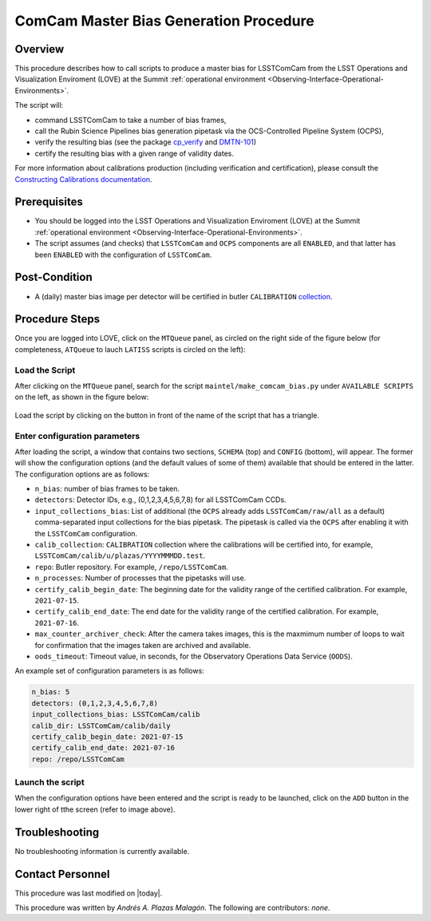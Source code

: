 .. |author| replace:: *Andrés A. Plazas Malagón*
.. If there are no contributors, write "none" between the asterisks. Do not remove the substitution.
.. |contributors| replace:: *none*

.. _ComCam-Master-Bias-Procedure:

###########################
ComCam Master Bias Generation Procedure
###########################

.. _ComCam-Master-Bias-Procedure-Overview:

Overview
========

This procedure describes how to call scripts to produce a master bias for LSSTComCam from the LSST Operations and Visualization Enviroment (LOVE) at the Summit :ref:`operational environment <Observing-Interface-Operational-Environments>`. 

The script will: 

- command LSSTComCam to take a number of bias frames,
- call the Rubin Science Pipelines bias generation pipetask via the OCS-Controlled Pipeline System (OCPS),
- verify the resulting bias (see the package `cp_verify`_ and `DMTN-101`_)
- certify the resulting bias with a given range of validity dates.
  
For more information about calibrations production (including verification and certification), please consult the `Constructing Calibrations documentation`_.

.. _cp_verify: https://github.com/lsst/cp_verify
.. _DMTN-101: https://dmtn-101.lsst.io/
.. _Constructing Calibrations documentation: https://lsst.ncsa.illinois.edu/~czw/pipelines_lsst_io/_build/html/modules/lsst.cp.pipe/constructing-calibrations.html 

.. _ComCam-Master-Bias-Procedure-Prerequisites:

Prerequisites
=============

- You should be logged into the LSST Operations and Visualization Enviroment (LOVE) at the Summit :ref:`operational environment <Observing-Interface-Operational-Environments>`.
- The script assumes (and checks) that ``LSSTComCam`` and ``OCPS`` components are all ``ENABLED``, and that latter has been ``ENABLED`` with the configuration of ``LSSTComCam``.

.. _butler: https://pipelines.lsst.io/v/daily/modules/lsst.daf.butler/index.html

.. _ComCam-Master-Bias-Procedure-Post-Conditions:

Post-Condition
==============

- A (daily) master bias image per detector will be certified in butler ``CALIBRATION`` `collection`_.

.. _collection: https://pipelines.lsst.io/v/daily/modules/lsst.daf.butler/organizing.html

.. _ComCam-Master-Bias-Procedure-Steps:

Procedure Steps
===============

Once you are logged into LOVE, click on the ``MTQueue`` panel, as circled on the right side of the figure below (for completeness, ``ATQueue`` to lauch ``LATISS`` scripts is circled on the left):

.. figure:: ./_static/love-mtqueue-atqueue-panel.png
    :name: MTQueue-love

     Screenshot of LOVE interface with the "MTQueue" pannel.


Load the Script
---------------

After clicking on the ``MTQueue`` panel, search for the script ``maintel/make_comcam_bias.py`` under ``AVAILABLE SCRIPTS`` on the left, as shown in the figure below:

.. figure:: ./_static/love-available-scripts.png
    :name: available-scripts-love

      Screenshot of LOVE interface with the "AVAILABEL SCRIPTS" list.
      
Load the script by clicking on the button in front of the name of the script that has a triangle.

Enter configuration parameters
------------------------------

After loading the script, a window that contains two sections, ``SCHEMA`` (top) and ``CONFIG`` (bottom), will appear. The former will show the configuration options (and the default values of some of them) available that should be entered in the latter. The configuration options are as follows:

- ``n_bias``: number of bias frames to be taken.
- ``detectors``: Detector IDs, e.g., (0,1,2,3,4,5,6,7,8) for all LSSTComCam CCDs.
- ``input_collections_bias``: List of additional (the ``OCPS`` already adds ``LSSTComCam/raw/all`` as a default) comma-separated input collections for the bias pipetask. The pipetask is called via the ``OCPS`` after enabling it with the ``LSSTComCam`` configuration.
- ``calib_collection``: ``CALIBRATION`` collection where the calibrations will be certified into, for example, ``LSSTComCam/calib/u/plazas/YYYYMMMDD.test``.
- ``repo``: Butler repository. For example, ``/repo/LSSTComCam``.
- ``n_processes``: Number of processes that the pipetasks will use.
- ``certify_calib_begin_date``: The beginning date for the validity range of the certified calibration. For example, ``2021-07-15``.
- ``certify_calib_end_date``: The end date for the validity range of the certified calibration. For example, ``2021-07-16``.
- ``max_counter_archiver_check``: After the camera takes images, this is the maxmimum number of loops to wait for confirmation that the images taken are archived and available.
- ``oods_timeout``: Timeout value, in seconds, for the Observatory Operations Data Service (``OODS``).

An example set of configuration parameters is as follows:

.. code-block:: text

    n_bias: 5
    detectors: (0,1,2,3,4,5,6,7,8)
    input_collections_bias: LSSTComCam/calib
    calib_dir: LSSTComCam/calib/daily
    certify_calib_begin_date: 2021-07-15
    certify_calib_end_date: 2021-07-16    
    repo: /repo/LSSTComCam

Launch the script
-----------------
When the configuration options have been entered and the script is ready to be launched, click on the ``ADD`` button in the lower right of tthe screen (refer to image above).

Troubleshooting
===============

No troubleshooting information is currently available.

.. _ComCam-Master-Bias-Procedure-Conditions-Contact-Personnel:

Contact Personnel
=================

This procedure was last modified on |today|.

This procedure was written by |author|.
The following are contributors: |contributors|.

